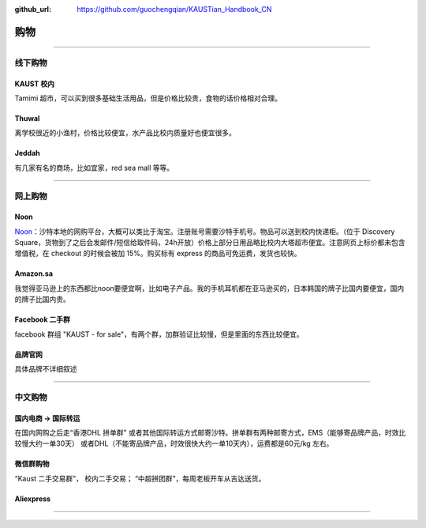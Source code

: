 :github_url: https://github.com/guochengqian/KAUSTian_Handbook_CN


购物
======


---------------------------------------------------------------------------


线下购物
-------------

KAUST 校内
^^^^^^^^^^^
Tamimi 超市，可以买到很多基础生活用品，但是价格比较贵，食物的话价格相对合理。


Thuwal
^^^^^^^^^^^
离学校很近的小渔村，价格比较便宜，水产品比校内质量好也便宜很多。


Jeddah
^^^^^^^^^^^
有几家有名的商场，比如宜家，red sea mall 等等。

---------------------------------------------------------------------------

网上购物
-------------

Noon
^^^^^^^^^^^
`Noon <https://www.noon.com/saudi-en/>`_：沙特本地的网购平台，大概可以类比于淘宝。注册账号需要沙特手机号。物品可以送到校内快递柜。（位于 Discovery Square，货物到了之后会发邮件/短信给取件码，24h开放）价格上部分日用品略比校内大塔超市便宜。注意网页上标价都未包含增值税，在 checkout 的时候会被加 15%。购买标有 express 的商品可免运费，发货也较快。

Amazon.sa
^^^^^^^^^^^
我觉得亚马逊上的东西都比noon要便宜啊，比如电子产品。我的手机耳机都在亚马逊买的，日本韩国的牌子比国内要便宜，国内的牌子比国内贵。

Facebook 二手群
^^^^^^^^^^^
facebook 群组 "KAUST - for sale"，有两个群，加群验证比较慢，但是里面的东西比较便宜。

品牌官网
^^^^^^^^^^^
具体品牌不详细叙述

---------------------------------------------------------------------------

中文购物
-------------

国内电商 -> 国际转运
^^^^^^^^^^^
在国内网购之后走“香港DHL 拼单群” 或者其他国际转运方式邮寄沙特。拼单群有两种邮寄方式，EMS（能够寄品牌产品，时效比较慢大约一单30天） 或者DHL（不能寄品牌产品，时效很快大约一单10天内），运费都是60元/kg 左右。


微信群购物
^^^^^^^^^^^
“Kaust 二手交易群”， 校内二手交易；
“中超拼团群”，每周老板开车从吉达送货。


Aliexpress
^^^^^^^^^^^



---------------------------------------------------------------------------



